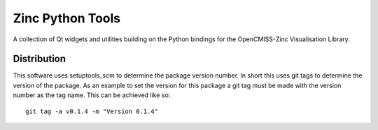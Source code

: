 
=================
Zinc Python Tools
=================

A collection of Qt widgets and utilities building on the Python bindings for the OpenCMISS-Zinc Visualisation Library.

Distribution
============

This software uses setuptools_scm to determine the package version number.  In short this uses git tags
to determine the version of the package.  As an example to set the version for this package a git tag must
be made with the version number as the tag name.  This can be achieved like so::

 git tag -a v0.1.4 -m "Version 0.1.4"

